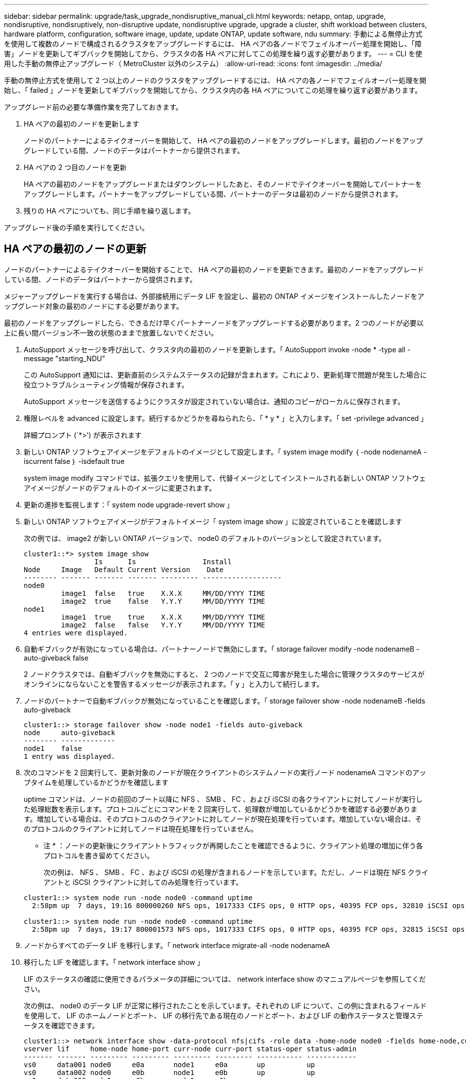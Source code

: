 ---
sidebar: sidebar 
permalink: upgrade/task_upgrade_nondisruptive_manual_cli.html 
keywords: netapp, ontap, upgrade, nondisruptive, nondisruptively, non-disruptive update, nondisruptive upgrade, upgrade a cluster, shift workload between clusters, hardware platform, configuration, software image, update, update ONTAP, update software, ndu 
summary: 手動による無停止方式を使用して複数のノードで構成されるクラスタをアップグレードするには、 HA ペアの各ノードでフェイルオーバー処理を開始し、「障害」ノードを更新してギブバックを開始してから、クラスタの各 HA ペアに対してこの処理を繰り返す必要があります。 
---
= CLI を使用した手動の無停止アップグレード（ MetroCluster 以外のシステム）
:allow-uri-read: 
:icons: font
:imagesdir: ../media/


[role="lead"]
手動の無停止方式を使用して 2 つ以上のノードのクラスタをアップグレードするには、 HA ペアの各ノードでフェイルオーバー処理を開始し、「 failed 」ノードを更新してギブバックを開始してから、クラスタ内の各 HA ペアについてこの処理を繰り返す必要があります。

アップグレード前の必要な準備作業を完了しておきます。

. HA ペアの最初のノードを更新します
+
ノードのパートナーによるテイクオーバーを開始して、 HA ペアの最初のノードをアップグレードします。最初のノードをアップグレードしている間、ノードのデータはパートナーから提供されます。

. HA ペアの 2 つ目のノードを更新
+
HA ペアの最初のノードをアップグレードまたはダウングレードしたあと、そのノードでテイクオーバーを開始してパートナーをアップグレードします。パートナーをアップグレードしている間、パートナーのデータは最初のノードから提供されます。

. 残りの HA ペアについても、同じ手順を繰り返します。


アップグレード後の手順を実行してください。



== HA ペアの最初のノードの更新

ノードのパートナーによるテイクオーバーを開始することで、 HA ペアの最初のノードを更新できます。最初のノードをアップグレードしている間、ノードのデータはパートナーから提供されます。

メジャーアップグレードを実行する場合は、外部接続用にデータ LIF を設定し、最初の ONTAP イメージをインストールしたノードをアップグレード対象の最初のノードにする必要があります。

最初のノードをアップグレードしたら、できるだけ早くパートナーノードをアップグレードする必要があります。2 つのノードが必要以上に長い間バージョン不一致の状態のままで放置しないでください。

. AutoSupport メッセージを呼び出して、クラスタ内の最初のノードを更新します。「 AutoSupport invoke -node * -type all -message "starting_NDU"
+
この AutoSupport 通知には、更新直前のシステムステータスの記録が含まれます。これにより、更新処理で問題が発生した場合に役立つトラブルシューティング情報が保存されます。

+
AutoSupport メッセージを送信するようにクラスタが設定されていない場合は、通知のコピーがローカルに保存されます。

. 権限レベルを advanced に設定します。続行するかどうかを尋ねられたら、「 * y * 」と入力します。「 set -privilege advanced 」
+
詳細プロンプト (`*>') が表示されます

. 新しい ONTAP ソフトウェアイメージをデフォルトのイメージとして設定します。「 system image modify ｛ -node nodenameA -iscurrent false ｝ -isdefault true
+
system image modify コマンドでは、拡張クエリを使用して、代替イメージとしてインストールされる新しい ONTAP ソフトウェアイメージがノードのデフォルトのイメージに変更されます。

. 更新の進捗を監視します：「 system node upgrade-revert show 」
. 新しい ONTAP ソフトウェアイメージがデフォルトイメージ「 system image show 」に設定されていることを確認します
+
次の例では、 image2 が新しい ONTAP バージョンで、 node0 のデフォルトのバージョンとして設定されています。

+
[listing]
----
cluster1::*> system image show
                 Is      Is                Install
Node     Image   Default Current Version    Date
-------- ------- ------- ------- --------- -------------------
node0
         image1  false   true    X.X.X     MM/DD/YYYY TIME
         image2  true    false   Y.Y.Y     MM/DD/YYYY TIME
node1
         image1  true    true    X.X.X     MM/DD/YYYY TIME
         image2  false   false   Y.Y.Y     MM/DD/YYYY TIME
4 entries were displayed.
----
. 自動ギブバックが有効になっている場合は、パートナーノードで無効にします。「 storage failover modify -node nodenameB -auto-giveback false
+
2 ノードクラスタでは、自動ギブバックを無効にすると、 2 つのノードで交互に障害が発生した場合に管理クラスタのサービスがオンラインにならないことを警告するメッセージが表示されます。「 y 」と入力して続行します。

. ノードのパートナーで自動ギブバックが無効になっていることを確認します。「 storage failover show -node nodenameB -fields auto-giveback
+
[listing]
----
cluster1::> storage failover show -node node1 -fields auto-giveback
node     auto-giveback
-------- -------------
node1    false
1 entry was displayed.
----
. 次のコマンドを 2 回実行して、更新対象のノードが現在クライアントのシステムノードの実行ノード nodenameA コマンドのアップタイムを処理しているかどうかを確認します
+
uptime コマンドは、ノードの前回のブート以降に NFS 、 SMB 、 FC 、および iSCSI の各クライアントに対してノードが実行した処理総数を表示します。プロトコルごとにコマンドを 2 回実行して、処理数が増加しているかどうかを確認する必要があります。増加している場合は、そのプロトコルのクライアントに対してノードが現在処理を行っています。増加していない場合は、そのプロトコルのクライアントに対してノードは現在処理を行っていません。

+
* 注 * ：ノードの更新後にクライアントトラフィックが再開したことを確認できるように、クライアント処理の増加に伴う各プロトコルを書き留めてください。

+
次の例は、 NFS 、 SMB 、 FC 、および iSCSI の処理が含まれるノードを示しています。ただし、ノードは現在 NFS クライアントと iSCSI クライアントに対してのみ処理を行っています。

+
[listing]
----
cluster1::> system node run -node node0 -command uptime
  2:58pm up  7 days, 19:16 800000260 NFS ops, 1017333 CIFS ops, 0 HTTP ops, 40395 FCP ops, 32810 iSCSI ops

cluster1::> system node run -node node0 -command uptime
  2:58pm up  7 days, 19:17 800001573 NFS ops, 1017333 CIFS ops, 0 HTTP ops, 40395 FCP ops, 32815 iSCSI ops
----
. ノードからすべてのデータ LIF を移行します。「 network interface migrate-all -node nodenameA
. 移行した LIF を確認します。「 network interface show 」
+
LIF のステータスの確認に使用できるパラメータの詳細については、 network interface show のマニュアルページを参照してください。

+
次の例は、 node0 のデータ LIF が正常に移行されたことを示しています。それぞれの LIF について、この例に含まれるフィールドを使用して、 LIF のホームノードとポート、 LIF の移行先である現在のノードとポート、および LIF の動作ステータスと管理ステータスを確認できます。

+
[listing]
----
cluster1::> network interface show -data-protocol nfs|cifs -role data -home-node node0 -fields home-node,curr-node,curr-port,home-port,status-admin,status-oper
vserver lif     home-node home-port curr-node curr-port status-oper status-admin
------- ------- --------- --------- --------- --------- ----------- ------------
vs0     data001 node0     e0a       node1     e0a       up          up
vs0     data002 node0     e0b       node1     e0b       up          up
vs0     data003 node0     e0b       node1     e0b       up          up
vs0     data004 node0     e0a       node1     e0a       up          up
4 entries were displayed.
----
. テイクオーバーを開始します。「 storage failover takeover -ofnode nodenameA
+
テイクオーバーされたノードを新しいソフトウェアイメージでブートするには通常のテイクオーバーが必要なため、 -option immediate パラメータは指定しないでください。ノードから LIF を手動で移行しなかった場合は、 LIF がノードの HA パートナーに自動的に移行されるため、サービスが停止することはありません。

+
最初のノードがブートし、 Waiting for giveback 状態になります。

+
* 注： AutoSupport が有効な場合、ノードがクラスタクォーラムのメンバーでないことを示す AutoSupport メッセージが送信されます。この通知を無視し、更新を続行してかまいません。

. テイクオーバーが正常に完了したことを確認します。「 storage failover show
+
バージョン不一致およびメールボックス形式の問題を示すエラーメッセージが表示される場合があります。これは想定されている動作であり、無停止メジャーアップグレードにおける一時的な状態を表しており、悪影響はありません。

+
次の例は、テイクオーバーが正常に完了したことを示しています。ノード node0 の状態は Waiting for giveback 、パートナーの状態は In takeover になっています。

+
[listing]
----
cluster1::> storage failover show
                              Takeover
Node           Partner        Possible State Description
-------------- -------------- -------- -------------------------------------
node0          node1          -        Waiting for giveback (HA mailboxes)
node1          node0          false    In takeover
2 entries were displayed.
----
. 次の状態になるまで少なくとも 8 分待ちます。
+
** クライアントのマルチパス（導入している場合）が安定している。
** クライアントがテイクオーバー中に発生した I/O 処理の中断から回復している。
+
回復までの時間はクライアントによって異なり、クライアントアプリケーションの特性によっては 8 分以上かかることもあります。



. アグリゲートを最初のノードに戻します。「 storage failover giveback – ofnode nodenameA
+
ギブバックでは、最初にルートアグリゲートがパートナーノードに戻され、そのノードのブートが完了すると、ルート以外のアグリゲートと自動的にリバートするように設定されたすべての LIF が戻されます。新しくブートしたノードで、戻されたアグリゲートから順番にクライアントへのデータ提供が開始されます。

. すべてのアグリゲートが戻されたことを確認します。「 storage failover show-giveback
+
Giveback Status フィールドにギブバックするアグリゲートがないことが示されている場合は、すべてのアグリゲートが戻されています。ギブバックが拒否された場合は、コマンドによってギブバックの進捗が表示され、ギブバックを拒否したサブシステムも表示されます。

. いずれかのアグリゲートが戻されていない場合は、次の手順を実行します。
+
.. 拒否された回避策を確認して、「 ve to 」状態に対処するか、拒否を無視するかを決定します。
+
link:../ontap/high-availability/index.html["ハイアベイラビリティ構成"]

.. 必要に応じて、エラーメッセージに記載されている「宛」の状態に対処し、特定された処理が正常に終了するようにします。
.. storage failover giveback コマンドを再実行します。
+
「 "" ～ "" 」条件をオーバーライドする場合は、 -override-vetoes パラメータを true に設定します。



. 次の状態になるまで少なくとも 8 分待ちます。
+
** クライアントのマルチパス（導入している場合）が安定している。
** クライアントがギブバック中に発生した I/O 処理の中断から回復している。
+
回復までの時間はクライアントによって異なり、クライアントアプリケーションの特性によっては 8 分以上かかることもあります。



. ノードの更新が正常に完了したことを確認します。
+
.. advanced 権限レベル「 'set -privilege advanced 」に移動します
.. ノードの更新ステータスが完了したことを確認します。「 system node upgrade-revert show -node nodenameA
+
ステータスが complete になっている必要があります。

+
ステータスが complete になっていない場合は、ノードから system node upgrade-revert upgrade コマンドを実行します。このコマンドを実行しても更新が完了しない場合は、テクニカルサポートにお問い合わせください。

.. admin 権限レベルに戻ります。「 set -privilege admin 」


. ノードのポートが動作していることを確認します。「 network port show -node nodenameA
+
このコマンドは、 ONTAP 9 の上位バージョンにアップグレードされたノードで実行する必要があります。

+
次の例は、ノードのすべてのポートが動作していることを示しています。

+
[listing]
----
cluster1::> network port show -node node0
                                                             Speed (Mbps)
Node   Port      IPspace      Broadcast Domain Link   MTU    Admin/Oper
------ --------- ------------ ---------------- ----- ------- ------------
node0
       e0M       Default      -                up       1500  auto/100
       e0a       Default      -                up       1500  auto/1000
       e0b       Default      -                up       1500  auto/1000
       e1a       Cluster      Cluster          up       9000  auto/10000
       e1b       Cluster      Cluster          up       9000  auto/10000
5 entries were displayed.
----
. LIF をノードにリバートします。「 network interface revert *
+
このコマンドを実行すると、移行した LIF が元のノードに戻されます。

+
[listing]
----
cluster1::> network interface revert *
8 entries were acted on.
----
. ノードのデータ LIF が正常にノードにリバートされ、 up になっていることを確認します。「 network interface show
+
次の例は、ノードがホストするすべてのデータ LIF が正常にノードにリバートされ、動作ステータスが「 up 」になっていることを示しています。

+
[listing]
----
cluster1::> network interface show
            Logical    Status     Network            Current       Current Is
Vserver     Interface  Admin/Oper Address/Mask       Node          Port    Home
----------- ---------- ---------- ------------------ ------------- ------- ----
vs0
            data001      up/up    192.0.2.120/24     node0         e0a     true
            data002      up/up    192.0.2.121/24     node0         e0b     true
            data003      up/up    192.0.2.122/24     node0         e0b     true
            data004      up/up    192.0.2.123/24     node0         e0a     true
4 entries were displayed.
----
. このノードがクライアントに対する処理を行っていると以前に判断した場合は、以前に処理を行っていた各プロトコルに対してノードがサービスを提供していることを確認します。「 system node run -node nodenameA -command uptime
+
更新中に、処理数はゼロにリセットされます。

+
次の例は、更新したノードが NFS クライアントと iSCSI クライアントに対する処理を再開していることを示しています。

+
[listing]
----
cluster1::> system node run -node node0 -command uptime
  3:15pm up  0 days, 0:16 129 NFS ops, 0 CIFS ops, 0 HTTP ops, 0 FCP ops, 2 iSCSI ops
----
. 以前に自動ギブバックを無効にした場合は、パートナーノードで再度有効にします。「 storage failover modify -node nodenameB -auto-giveback true


できるだけ早くノードの HA パートナーの更新に進んでください。何らかの理由で更新プロセスを中断する必要がある場合は、 HA ペアの両方のノードで同じバージョンの ONTAP を実行する必要があります。



== HA ペアのパートナーノードの更新

HA ペアの最初のノードを更新したあとは、そのノードでテイクオーバーを開始してパートナーを更新します。パートナーをアップグレードしている間、パートナーのデータは最初のノードから提供されます。

. 権限レベルを advanced に設定します。続行するかどうかを尋ねられたら、「 * y * 」と入力します。「 set -privilege advanced 」
+
詳細プロンプト (`*>') が表示されます

. 新しい ONTAP ソフトウェアイメージをデフォルトのイメージとして設定します。「 system image modify ｛ -node nodenameB -iscurrent false ｝ -isdefault true
+
system image modify コマンドでは、拡張クエリを使用して、代替イメージとしてインストールされる新しい ONTAP ソフトウェアイメージがノードのデフォルトのイメージになるように変更します。

. 更新の進捗を監視します：「 system node upgrade-revert show 」
. 新しい ONTAP ソフトウェアイメージがデフォルトイメージ「 system image show 」に設定されていることを確認します
+
次の例では 'image2 が ONTAP の新しいバージョンで ' ノードのデフォルトのイメージとして設定されています

+
[listing]
----
cluster1::*> system image show
                 Is      Is                Install
Node     Image   Default Current Version    Date
-------- ------- ------- ------- --------- -------------------
node0
         image1  false   false   X.X.X     MM/DD/YYYY TIME
         image2  true    true    Y.Y.Y     MM/DD/YYYY TIME
node1
         image1  false   true    X.X.X     MM/DD/YYYY TIME
         image2  true    false   Y.Y.Y     MM/DD/YYYY TIME
4 entries were displayed.
----
. 自動ギブバックが有効になっている場合は、パートナーノードで無効にします。「 storage failover modify -node nodenameA -auto-giveback false
+
2 ノードクラスタでは、自動ギブバックを無効にすると、 2 つのノードで交互に障害が発生した場合に管理クラスタのサービスがオンラインにならないことを警告するメッセージが表示されます。「 y 」と入力して続行します。

. パートナーノードで自動ギブバックが無効になっていることを確認します。「 storage failover show -node nodenameA -fields auto-giveback 」
+
[listing]
----
cluster1::> storage failover show -node node0 -fields auto-giveback
node     auto-giveback
-------- -------------
node0    false
1 entry was displayed.
----
. 次のコマンドを 2 回実行して、更新対象のノードが現在クライアントに対して処理を行っているかどうかを確認します。「 system node run -node nodenameB -command uptime 」
+
uptime コマンドは、ノードの前回のブート以降に NFS 、 SMB 、 FC 、および iSCSI の各クライアントに対してノードが実行した処理総数を表示します。プロトコルごとにコマンドを 2 回実行して、処理数が増加しているかどうかを確認する必要があります。増加している場合は、そのプロトコルのクライアントに対してノードが現在処理を行っています。増加していない場合は、そのプロトコルのクライアントに対してノードは現在処理を行っていません。

+
* 注 * ：ノードの更新後にクライアントトラフィックが再開したことを確認できるように、クライアント処理の増加に伴う各プロトコルを書き留めてください。

+
次の例は、 NFS 、 SMB 、 FC 、および iSCSI の処理が含まれるノードを示しています。ただし、ノードは現在 NFS クライアントと iSCSI クライアントに対してのみ処理を行っています。

+
[listing]
----
cluster1::> system node run -node node1 -command uptime
  2:58pm up  7 days, 19:16 800000260 NFS ops, 1017333 CIFS ops, 0 HTTP ops, 40395 FCP ops, 32810 iSCSI ops

cluster1::> system node run -node node1 -command uptime
  2:58pm up  7 days, 19:17 800001573 NFS ops, 1017333 CIFS ops, 0 HTTP ops, 40395 FCP ops, 32815 iSCSI ops
----
. ノードからすべての LIF を移行します。「 network interface migrate-all -node nodenameB
. 移行した LIF のステータスを確認します。「 network interface show 」
+
LIF のステータスの確認に使用できるパラメータの詳細については、 network interface show のマニュアルページを参照してください。

+
次の例は、 node1 のデータ LIF が正常に移行されたことを示しています。それぞれの LIF について、この例に含まれるフィールドを使用して、 LIF のホームノードとポート、 LIF の移行先である現在のノードとポート、および LIF の動作ステータスと管理ステータスを確認できます。

+
[listing]
----
cluster1::> network interface show -data-protocol nfs|cifs -role data -home-node node1 -fields home-node,curr-node,curr-port,home-port,status-admin,status-oper
vserver lif     home-node home-port curr-node curr-port status-oper status-admin
------- ------- --------- --------- --------- --------- ----------- ------------
vs0     data001 node1     e0a       node0     e0a       up          up
vs0     data002 node1     e0b       node0     e0b       up          up
vs0     data003 node1     e0b       node0     e0b       up          up
vs0     data004 node1     e0a       node0     e0a       up          up
4 entries were displayed.
----
. テイクオーバーを開始します。「 storage failover takeover -ofnode nodenameB -option allow-version-mismatch
+
テイクオーバーされたノードを新しいソフトウェアイメージでブートするには通常のテイクオーバーが必要なため、 -option immediate パラメータは指定しないでください。ノードから LIF を手動で移行しなかった場合は、 LIF がノードの HA パートナーに自動的に移行されるため、サービスが停止することはありません。

+
テイクオーバーされたノードがブートし、 Waiting for giveback 状態になります。

+
* 注： AutoSupport が有効な場合、ノードがクラスタクォーラムのメンバーでないことを示す AutoSupport メッセージが送信されます。この通知を無視し、更新を続行してかまいません。

. テイクオーバーが正常に完了したことを確認します。「 storage failover show
+
次の例は、テイクオーバーが正常に完了したことを示しています。ノード node1 の状態は Waiting for giveback 、パートナーの状態は In takeover になっています。

+
[listing]
----
cluster1::> storage failover show
                              Takeover
Node           Partner        Possible State Description
-------------- -------------- -------- -------------------------------------
node0          node1          -        In takeover
node1          node0          false    Waiting for giveback (HA mailboxes)
2 entries were displayed.
----
. 次の状態になるまで少なくとも 8 分待ちます。
+
** クライアントのマルチパス（導入している場合）が安定している。
** クライアントがテイクオーバー中に発生した I/O の中断から回復している。
+
回復までの時間はクライアントによって異なり、クライアントアプリケーションの特性によっては 8 分以上かかることもあります。



. アグリゲートをパートナーノードに戻します。「 storage failover giveback -ofnode nodenameB
+
ギブバック処理では、最初にルートアグリゲートがパートナーノードに戻され、そのノードのブートが完了すると、ルート以外のアグリゲートと自動的にリバートするように設定されたすべての LIF が戻されます。新しくブートしたノードで、戻されたアグリゲートから順番にクライアントへのデータ提供が開始されます。

. すべてのアグリゲートが戻されたことを確認します。「 storage failover show-giveback
+
Giveback Status フィールドにギブバックするアグリゲートがないことが示されている場合は、すべてのアグリゲートが戻されています。ギブバックが拒否された場合は、コマンドによってギブバックの進捗が表示され、ギブバック処理を拒否したサブシステムも表示されます。

. いずれかのアグリゲートが戻されていない場合は、次の手順を実行します。
+
.. 拒否された回避策を確認して、「 ve to 」状態に対処するか、拒否を無視するかを決定します。
+
link:https://docs.netapp.com/us-en/ontap/high-availability/index.html["ハイアベイラビリティ構成"]

.. 必要に応じて、エラーメッセージに記載されている「宛」の状態に対処し、特定された処理が正常に終了するようにします。
.. storage failover giveback コマンドを再実行します。
+
「 "" ～ "" 」条件をオーバーライドする場合は、 -override-vetoes パラメータを true に設定します。



. 次の状態になるまで少なくとも 8 分待ちます。
+
** クライアントのマルチパス（導入している場合）が安定している。
** クライアントがギブバック中に発生した I/O 処理の中断から回復している。
+
回復までの時間はクライアントによって異なり、クライアントアプリケーションの特性によっては 8 分以上かかることもあります。



. ノードの更新が正常に完了したことを確認します。
+
.. advanced 権限レベル「 'set -privilege advanced 」に移動します
.. ノードの更新が完了したことを確認します。「 system node upgrade-revert show -node nodenameB
+
ステータスが complete になっている必要があります。

+
ステータスが complete になっていない場合は、ノードから system node upgrade-revert upgrade コマンドを実行します。このコマンドを実行しても更新が完了しない場合は、テクニカルサポートにお問い合わせください。

.. admin 権限レベルに戻ります。「 set -privilege admin 」


. ノードのポートが動作していることを確認します。「 network port show -node nodenameB
+
このコマンドは、 ONTAP 9.4 にアップグレードされたノードで実行する必要があります。

+
次の例は、ノードのすべてのデータポートが動作していることを示しています。

+
[listing]
----
cluster1::> network port show -node node1
                                                             Speed (Mbps)
Node   Port      IPspace      Broadcast Domain Link   MTU    Admin/Oper
------ --------- ------------ ---------------- ----- ------- ------------
node1
       e0M       Default      -                up       1500  auto/100
       e0a       Default      -                up       1500  auto/1000
       e0b       Default      -                up       1500  auto/1000
       e1a       Cluster      Cluster          up       9000  auto/10000
       e1b       Cluster      Cluster          up       9000  auto/10000
5 entries were displayed.
----
. LIF をノードにリバートします。「 network interface revert *
+
このコマンドを実行すると、移行した LIF が元のノードに戻されます。

+
[listing]
----
cluster1::> network interface revert *
8 entries were acted on.
----
. ノードのデータ LIF が正常にノードにリバートされ、 up になっていることを確認します。「 network interface show
+
次の例は、ノードがホストするすべてのデータ LIF が正常にノードにリバートされ、動作ステータスが「 up 」になっていることを示しています。

+
[listing]
----
cluster1::> network interface show
            Logical    Status     Network            Current       Current Is
Vserver     Interface  Admin/Oper Address/Mask       Node          Port    Home
----------- ---------- ---------- ------------------ ------------- ------- ----
vs0
            data001      up/up    192.0.2.120/24     node1         e0a     true
            data002      up/up    192.0.2.121/24     node1         e0b     true
            data003      up/up    192.0.2.122/24     node1         e0b     true
            data004      up/up    192.0.2.123/24     node1         e0a     true
4 entries were displayed.
----
. このノードがクライアントに対する処理を行っていると以前に判断した場合は、ノードが以前に処理を行っていた各プロトコルに対してサービスを提供していることを確認します。「 system node run -node nodenameB -command uptime
+
更新中に、処理数はゼロにリセットされます。

+
次の例は、更新したノードが NFS クライアントと iSCSI クライアントに対する処理を再開していることを示しています。

+
[listing]
----
cluster1::> system node run -node node1 -command uptime
  3:15pm up  0 days, 0:16 129 NFS ops, 0 CIFS ops, 0 HTTP ops, 0 FCP ops, 2 iSCSI ops
----
. これがクラスタ内で更新する最後のノードであった場合は、 AutoSupport 通知を発行します。「 AutoSupport invoke -node * -type all -message "Finishing_NDU"
+
この AutoSupport 通知には、更新直前のシステムステータスの記録が含まれます。これにより、更新処理で問題が発生した場合に役立つトラブルシューティング情報が保存されます。

+
AutoSupport メッセージを送信するようにクラスタが設定されていない場合は、通知のコピーがローカルに保存されます。

. HA ペアの両方のノードで新しい ONTAP ソフトウェアが実行されていることを確認します。「 system node image show
+
次の例では、 image2 が ONTAP の更新されたバージョンで、両方のノードのデフォルトのバージョンになっています。

+
[listing]
----
cluster1::*> system node image show
                 Is      Is                Install
Node     Image   Default Current Version    Date
-------- ------- ------- ------- --------- -------------------
node0
         image1  false   false   X.X.X     MM/DD/YYYY TIME
         image2  true    true    Y.Y.Y     MM/DD/YYYY TIME
node1
         image1  false   false   X.X.X     MM/DD/YYYY TIME
         image2  true    true    Y.Y.Y     MM/DD/YYYY TIME
4 entries were displayed.
----
. 以前に自動ギブバックを無効にした場合は、パートナーノードで再度有効にします。「 storage failover modify -node nodenameA -auto-giveback true
. cluster show コマンドと cluster ring show （ advanced 権限レベル）コマンドを使用して、クラスタがクォーラムにあること、およびサービスが実行されていることを確認します。
+
追加の HA ペアをアップグレードする前にこの手順を実行する必要があります。

. admin 権限レベルに戻ります。「 set -privilege admin 」


追加の HA ペアがある場合はアップグレードします。
